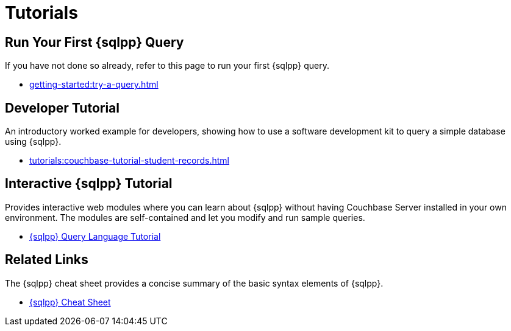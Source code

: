 = Tutorials
:page-role: tiles -toc
:!sectids:

// Pass through HTML styles for this page.

ifdef::basebackend-html[]
++++
<style type="text/css">
  /* Extend heading across page width */
  div.page-heading-title{
    flex-basis: 100%;
  }
</style>
++++
endif::[]

== Run Your First {sqlpp} Query

If you have not done so already, refer to this page to run your first {sqlpp} query.

* xref:getting-started:try-a-query.adoc[]

== Developer Tutorial

An introductory worked example for developers, showing how to use a software development kit to query a simple database using {sqlpp}.

* xref:tutorials:couchbase-tutorial-student-records.adoc[]

== Interactive {sqlpp} Tutorial

Provides interactive web modules where you can learn about {sqlpp} without having Couchbase Server installed in your own environment.
The modules are self-contained and let you modify and run sample queries.

* https://query-tutorial.couchbase.com/tutorial/#1[{sqlpp} Query Language Tutorial^]

== Related Links

The {sqlpp} cheat sheet provides a concise summary of the basic syntax elements of {sqlpp}.

* xref:cheatsheets:attachment$Couchbase-N1QL-CheatSheet.pdf[{sqlpp} Cheat Sheet]
